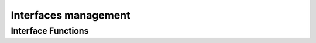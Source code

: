 Interfaces management
=====================

.. autocmodule:: csp_iflist.h

Interface Functions
-------------------

.. autocfunction:: csp_iflist.h::csp_iflist_add
.. autocfunction:: csp_iflist.h::csp_iflist_remove
.. autocfunction:: csp_iflist.h::csp_bytesize
.. autocfunction:: csp_iflist.h::csp_iflist_check_dfl
